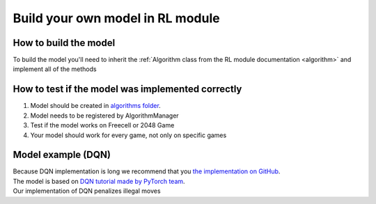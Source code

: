 Build your own model in RL module
==================================

===========================
How to build the model
===========================

To build the model you'll need to inherit the :ref:`Algorithm class from the RL module documentation <algorithm>` and implement all of the methods

======================================================
How to test if the model was implemented correctly
======================================================

#. Model should be created in `algorithms folder <https://github.com/ZPI-2023-IST/RL/blob/master/rl/algorithms>`__.
#. Model needs to be registered by AlgorithmManager
#. Test if the model works on Freecell or 2048 Game
#. Your model should work for every game, not only on specific games

======================================================
Model example (DQN)
======================================================

| Because DQN implementation is long we recommend that you `the implementation on GitHub <https://github.com/ZPI-2023-IST/RL/blob/master/rl/algorithms/learning_algorithms.py>`__.
| The model is based on `DQN tutorial made by PyTorch team <https://pytorch.org/tutorials/intermediate/reinforcement_q_learning.html>`__.
| Our implementation of DQN penalizes illegal moves

